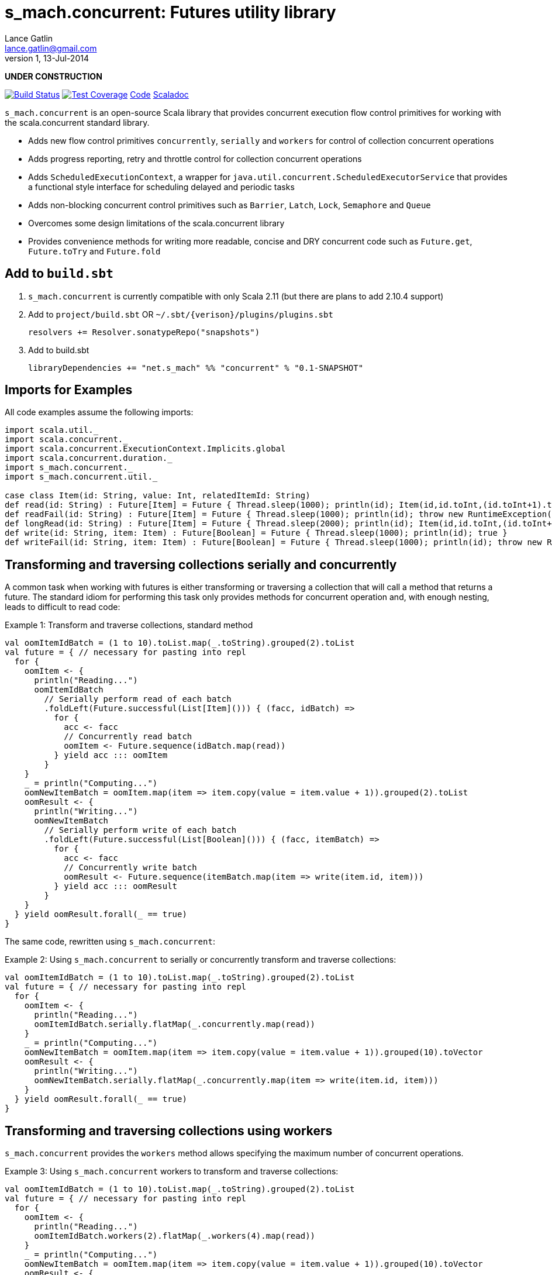 s_mach.concurrent: Futures utility library
==========================================
Lance Gatlin <lance.gatlin@gmail.com>
v1,13-Jul-2014
:blogpost-status: unpublished
:blogpost-categories: s_mach, scala

*UNDER CONSTRUCTION*

image:https://travis-ci.org/S-Mach/s_mach.concurrent.svg[Build Status, link="https://travis-ci.org/S-Mach/s_mach.concurrent"]  image:https://coveralls.io/repos/S-Mach/s_mach.concurrent/badge.png[Test Coverage,link="https://coveralls.io/r/S-Mach/s_mach.concurrent"] https://github.com/S-Mach/s_mach.concurrent[Code] http://S-Mach.github.io/s_mach.concurrent[Scaladoc]

+s_mach.concurrent+ is an open-source Scala library that provides concurrent execution flow control primitives for
working with the scala.concurrent standard library.

* Adds new flow control primitives +concurrently+, +serially+ and +workers+ for control of collection concurrent operations
* Adds progress reporting, retry and throttle control for collection concurrent operations
* Adds +ScheduledExecutionContext+, a wrapper for +java.util.concurrent.ScheduledExecutorService+ that provides a functional style interface for scheduling delayed and periodic tasks
* Adds non-blocking concurrent control primitives such as +Barrier+, +Latch+, +Lock+, +Semaphore+ and +Queue+
* Overcomes some design limitations of the scala.concurrent library
* Provides convenience methods for writing more readable, concise and DRY concurrent code such as +Future.get+, +Future.toTry+ and +Future.fold+

== Add to +build.sbt+
1. +s_mach.concurrent+ is currently compatible with only Scala 2.11 (but there are plans to add 2.10.4 support)
2. Add to +project/build.sbt+ OR +~/.sbt/{verison}/plugins/plugins.sbt+
+
[source,sbt,numbered]
----
resolvers += Resolver.sonatypeRepo("snapshots")
----
+
3. Add to build.sbt
+
[source,sbt,numbered]
----
libraryDependencies += "net.s_mach" %% "concurrent" % "0.1-SNAPSHOT"
----


== Imports for Examples
All code examples assume the following imports:
[source,scala,numbered]
----
import scala.util._
import scala.concurrent._
import scala.concurrent.ExecutionContext.Implicits.global
import scala.concurrent.duration._
import s_mach.concurrent._
import s_mach.concurrent.util._

case class Item(id: String, value: Int, relatedItemId: String)
def read(id: String) : Future[Item] = Future { Thread.sleep(1000); println(id); Item(id,id.toInt,(id.toInt+1).toString) }
def readFail(id: String) : Future[Item] = Future { Thread.sleep(1000); println(id); throw new RuntimeException(id.toString) }
def longRead(id: String) : Future[Item] = Future { Thread.sleep(2000); println(id); Item(id,id.toInt,(id.toInt+1).toString) }
def write(id: String, item: Item) : Future[Boolean] = Future { Thread.sleep(1000); println(id); true }
def writeFail(id: String, item: Item) : Future[Boolean] = Future { Thread.sleep(1000); println(id); throw new RuntimeException(id.toString) }
----

== Transforming and traversing collections serially and concurrently
A common task when working with futures is either transforming or traversing a collection that will call a method that
returns a future. The standard idiom for performing this task only provides methods for concurrent operation and, with
enough nesting, leads to difficult to read code:

.Example 1: Transform and traverse collections, standard method
[source,scala,numbered]
----
val oomItemIdBatch = (1 to 10).toList.map(_.toString).grouped(2).toList
val future = { // necessary for pasting into repl
  for {
    oomItem <- {
      println("Reading...")
      oomItemIdBatch
        // Serially perform read of each batch
        .foldLeft(Future.successful(List[Item]())) { (facc, idBatch) =>
          for {
            acc <- facc
            // Concurrently read batch
            oomItem <- Future.sequence(idBatch.map(read))
          } yield acc ::: oomItem
        }
    }
    _ = println("Computing...")
    oomNewItemBatch = oomItem.map(item => item.copy(value = item.value + 1)).grouped(2).toList
    oomResult <- {
      println("Writing...")
      oomNewItemBatch
        // Serially perform write of each batch
        .foldLeft(Future.successful(List[Boolean]())) { (facc, itemBatch) =>
          for {
            acc <- facc
            // Concurrently write batch
            oomResult <- Future.sequence(itemBatch.map(item => write(item.id, item)))
          } yield acc ::: oomResult
        }
    }
  } yield oomResult.forall(_ == true)
}
----

The same code, rewritten using +s_mach.concurrent+:

.Example 2: Using +s_mach.concurrent+ to serially or concurrently transform and traverse collections:
[source,scala,numbered]
----
val oomItemIdBatch = (1 to 10).toList.map(_.toString).grouped(2).toList
val future = { // necessary for pasting into repl
  for {
    oomItem <- {
      println("Reading...")
      oomItemIdBatch.serially.flatMap(_.concurrently.map(read))
    }
    _ = println("Computing...")
    oomNewItemBatch = oomItem.map(item => item.copy(value = item.value + 1)).grouped(10).toVector
    oomResult <- {
      println("Writing...")
      oomNewItemBatch.serially.flatMap(_.concurrently.map(item => write(item.id, item)))
    }
  } yield oomResult.forall(_ == true)
}
----

== Transforming and traversing collections using workers

+s_mach.concurrent+ provides the +workers+ method allows specifying the maximum number of concurrent operations.

.Example 3: Using +s_mach.concurrent+ workers to transform and traverse collections:
[source,scala,numbered]
----
val oomItemIdBatch = (1 to 10).toList.map(_.toString).grouped(2).toList
val future = { // necessary for pasting into repl
  for {
    oomItem <- {
      println("Reading...")
      oomItemIdBatch.workers(2).flatMap(_.workers(4).map(read))
    }
    _ = println("Computing...")
    oomNewItemBatch = oomItem.map(item => item.copy(value = item.value + 1)).grouped(10).toVector
    oomResult <- {
      println("Writing...")
      oomNewItemBatch.workers(2).flatMap(_.workers(4).map(item => write(item.id, item)))
    }
  } yield oomResult.forall(_ == true)
}
----


== Adding progress reporting, retry and throttle control to collection concurrent operations
+s_mach.concurrent+ allows modifying collection concurrent operations to report progress, retry failures and limit
iteration speed to a specific time period.

.Example 4: Adding progress reporting, retry and throttle control to collection concurrent operations
[source,scala,numbered]
----
val oomItemIdBatch = (1 to 10).toList.map(_.toString).grouped(2).toList
val future = { // necessary for pasting into repl
  for {
    oomItem <- {
      println("Reading...")
      oomItemIdBatch
        .serially
        .throttle(6.seconds)
        .flatMap { batch =>
          batch.
            .workers
            .progress(500.millis)(progress => println(progress))
            .retry {
              case _: TimeoutException :: tail if tail.size < 3 => true
              case _: SocketTimeoutException :: _ if tail.size < 3 => true
              case _ => false
            }
            .throttle(3.seconds)
            .map(read)
        }
    }
    _ = println("Computing...")
    oomNewItemBatch = oomItem.map(item => item.copy(value = item.value + 1)).grouped(10).toVector
    oomResult <- {
      println("Writing...")
      oomNewItemBatch.workers(2).flatMap(_.workers(4).map(item => write(item.id, item)))
    }
  } yield oomResult.forall(_ == true)
}
----

== Tuple Concurrently
When first using +Future+ with a for-comprehension, it is natural to assume the following will produce concurrent
operation:

.Example 5: Incorrect +Future+ concurrency
[source,scala,numbered]
----
for {
  i1 <- read("1")
  i2 <- read("2")
  i3 <- read("3")
} yield (i1,i2,i3)
----

Sadly, this code will compile and run just fine, but it will not execute concurrently. To correctly implement concurrent
operation, the following standard pattern is used:

.Example 6: Correct +Future+ concurrency:
[source,scala,numbered]
----
val f1 = read("1")
val f2 = read("2")
val f3 = read("3")
val future = { // necessary for pasting into repl
  for {
    i1 <- f1
    i2 <- f2
    i3 <- f3
  } yield (i1,i2,i3)
}
----

To get concurrent operation, all of the futures must be started before the for-comprehension. The for-comprehension is a
monadic workflow which captures commands that must take place in a specific sequential order. The pattern in example 2
is necessary because Scala lacks an applicative workflow which captures commands that may be run in any order.
+s_mach.concurrent+ adds an applicative workflow method for futures: +concurrently+. This method can more concisely
express the pattern above:

.Example 7: New +concurrently+ method
[source,scala,numbered]
----
for {
  (i1,i2,i3) <- concurrently(read("1"), read("2"), read("3"))
} yield (i1,i2,i3)
----

In the example above, all futures are started at the same time and fed to the +concurrently+ method. The method returns
a +Future[(Int,Int,Int)]+ which completes once all supplied futures complete. After this returned Future completes, the
tuple value results can be extracted using normal Scala idioms. The +concurrently+ method also fixes problems with
+scala.concurrent+ exception handling (see the 'Under the hood: Merge' section below).

== Under the hood: +Merge+ method
Powering both the tuple +concurrently+ method and the collection +.concurrently.map+, +.concurrently.flatMap+ and
+.concurrently.foreach+ methods is the +merge+ and +flatMerge+ methods. The +merge+ method performs the same
function as +Future.sequence+ (it calls +Future.sequence+ internally) but it ensures that the returned future completes
immediately after an exception occurs in any of the futures. Because +Future.sequence+ waits on all futures in left
to right order before completing, an exception thrown at the beginning of the computation by a future at the
far right will not be detected until after all other futures have completed. For long running computations, this can
mean a significant amount of wasted time waiting on futures to complete whose results will be discarded. Also, while
the scala parallel collections correctly handle multiple concurrent exceptions, +Future.sequence+ only returns the
first exception encountered. In +Future.sequence+, all further exceptions past the first are discarded. The +merge+ and
+flatMerge+ methods fixes these problems by throwing +ConcurrentThrowable+. +ConcurrentThrowable+ has a member method to
access both the first exception thrown and a future of all exceptions thrown during the computation.

.Example 8: +Future.sequence+ gets stuck waiting on longRead to complete and only returns the first exception:
[source,scala,numbered]
----
scala> val t = Future.sequence(Vector(longRead("1"),readFail("2"),readFail("3"),read("4"))).getTry
3
4
2
1
t: scala.util.Try[scala.collection.immutable.Vector[Item]] = Failure(java.lang.RuntimeException: 2)

scala>
----

.Example 9: +merge+ method fails immediately on the first exception and throws +ConcurrentThrowable+, which can retrieve all exceptions:
[source,scala,numbered]
----
scala> val t = Vector(longRead("1"),readFail("2"),readFail("3"),read("4")).merge.getTry
2
t: scala.util.Try[scala.collection.immutable.Vector[Item]] = Failure(ConcurrentThrowable(java.lang.RuntimeException: 2))
3

scala> 4
1

scala> val allFailures = t.failed.get.asInstanceOf[ConcurrentThrowable].allFailure.get
allFailures: Vector[Throwable] = Vector(java.lang.RuntimeException: 2, java.lang.RuntimeException: 3)
----
